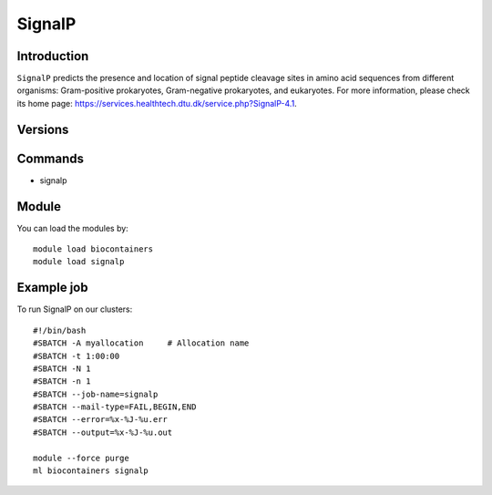 .. _backbone-label:

SignalP
==============================

Introduction
~~~~~~~~
``SignalP`` predicts the presence and location of signal peptide cleavage sites in amino acid sequences from different organisms: Gram-positive prokaryotes, Gram-negative prokaryotes, and eukaryotes. For more information, please check its home page: https://services.healthtech.dtu.dk/service.php?SignalP-4.1.

Versions
~~~~~~~~

Commands
~~~~~~~
- signalp

Module
~~~~~~~~
You can load the modules by::
    
    module load biocontainers
    module load signalp

Example job
~~~~~
To run SignalP on our clusters::

    #!/bin/bash
    #SBATCH -A myallocation     # Allocation name 
    #SBATCH -t 1:00:00
    #SBATCH -N 1
    #SBATCH -n 1
    #SBATCH --job-name=signalp
    #SBATCH --mail-type=FAIL,BEGIN,END
    #SBATCH --error=%x-%J-%u.err
    #SBATCH --output=%x-%J-%u.out

    module --force purge
    ml biocontainers signalp
